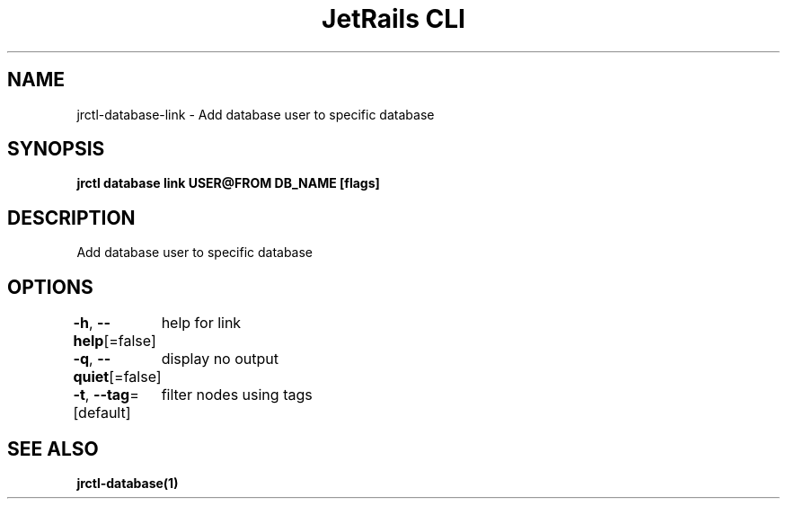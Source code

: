 .nh
.TH "JetRails CLI" "1" "May 2025" "Copyright 2025 ADF, Inc. All Rights Reserved " ""

.SH NAME
.PP
jrctl\-database\-link \- Add database user to specific database


.SH SYNOPSIS
.PP
\fBjrctl database link USER@FROM DB\_NAME [flags]\fP


.SH DESCRIPTION
.PP
Add database user to specific database


.SH OPTIONS
.PP
\fB\-h\fP, \fB\-\-help\fP[=false]
	help for link

.PP
\fB\-q\fP, \fB\-\-quiet\fP[=false]
	display no output

.PP
\fB\-t\fP, \fB\-\-tag\fP=[default]
	filter nodes using tags


.SH SEE ALSO
.PP
\fBjrctl\-database(1)\fP
